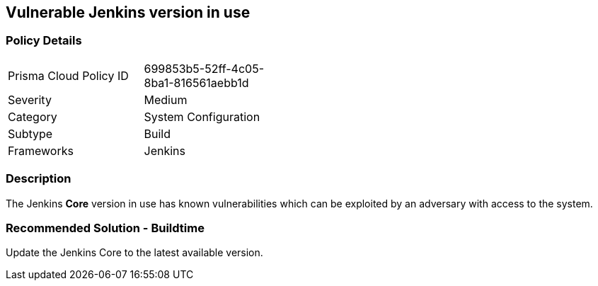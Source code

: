 == Vulnerable Jenkins version in use

=== Policy Details 

[width=45%]
[cols="1,1"]
|=== 

|Prisma Cloud Policy ID 
|699853b5-52ff-4c05-8ba1-816561aebb1d 

|Severity
|Medium
// add severity level

|Category
|System Configuration
// add category+link

|Subtype
|Build
// add subtype-build/runtime

|Frameworks
|Jenkins

|=== 

=== Description 

The Jenkins **Core** version in use has known vulnerabilities which can be exploited by an adversary with access to the system.


=== Recommended Solution - Buildtime

Update the Jenkins Core to the latest available version.










